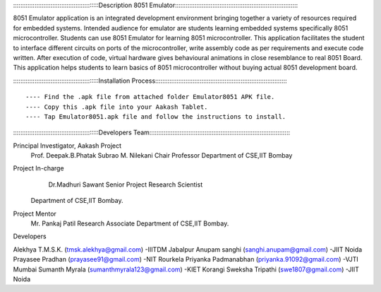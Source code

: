 ::::::::::::::::::::::::::::::::::::::::::::::::Description 8051 Emulator::::::::::::::::::::::::::::::::::::::::::::::::::::::::::::::::::::::

           
8051 Emulator application is an integrated development environment bringing together a variety of resources required for embedded systems. 
Intended audience for emulator are students learning embedded systems specifically 8051 microcontroller.
Students can use 8051 Emulator for learning 8051 microcontroller. This application facilitates the student to interface different circuits on ports of the microcontroller, 
write assembly code as per requirements and execute code written. After execution of code, virtual hardware gives behavioural animations in close resemblance to real 8051 Board. 
This application helps students to learn basics of 8051 microcontroller without buying actual 8051 development board.


::::::::::::::::::::::::::::::::::::::::::::::::Installation Process:::::::::::::::::::::::::::::::::::::::::::::::::::::::::::::::::::::::::::

---- Find the .apk file from attached folder Emulator8051 APK file.
---- Copy this .apk file into your Aakash Tablet.
---- Tap Emulator8051.apk file and follow the instructions to install.


::::::::::::::::::::::::::::::::::::::::::::::::Developers Team::::::::::::::::::::::::::::::::::::::::::::::::::::::::::::::::::::::::::::::::

Principal Investigator, Aakash Project
 	Prof. Deepak.B.Phatak
	Subrao M. Nilekani Chair Professor
	Department of CSE,IIT Bombay

Project  In-charge
	Dr.Madhuri Sawant
	Senior Project Research Scientist
    Department of CSE,IIT Bombay. 

Project Mentor 
	Mr. Pankaj Patil
	Research Associate
	Department of CSE,IIT Bombay.

Developers

Alekhya T.M.S.K.		(tmsk.alekhya@gmail.com)		-IIITDM Jabalpur
Anupam sanghi			(sanghi.anupam@gmail.com)		-JIIT Noida
Prayasee Pradhan 		(prayasee91@gmail.com)			-NIT Rourkela
Priyanka Padmanabhan	(priyanka.91092@gmail.com)		-VJTI Mumbai
Sumanth Myrala			(sumanthmyrala123@gmail.com)	-KIET Korangi
Sweksha Tripathi		(swe1807@gmail.com)				-JIIT Noida
	